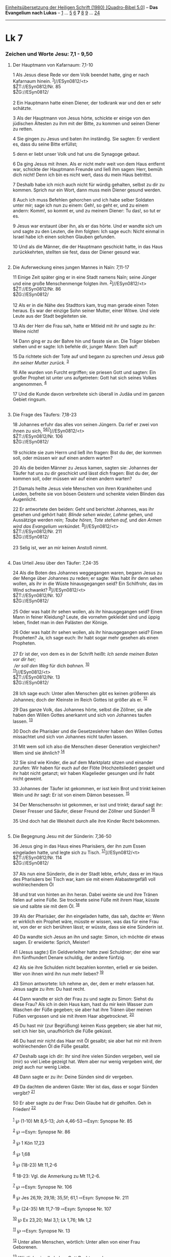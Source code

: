 :PROPERTIES:
:ID:       2f92307e-6498-4a23-8f60-c818330ac015
:END:
<<navbar>>
[[../index.html][Einheitsübersetzung der Heiligen Schrift (1980)
[Quadro-Bibel 5.0]]] -- *Das Evangelium nach Lukas* --
[[file:Lk_1.html][1]] ... [[file:Lk_5.html][5]] [[file:Lk_6.html][6]]
*7* [[file:Lk_8.html][8]] [[file:Lk_9.html][9]] ...
[[file:Lk_24.html][24]]

--------------

* Lk 7
  :PROPERTIES:
  :CUSTOM_ID: lk-7
  :END:

<<verses>>

<<v1>>
*** Zeichen und Worte Jesu: 7,1 - 9,50
    :PROPERTIES:
    :CUSTOM_ID: zeichen-und-worte-jesu-71---950
    :END:
**** Der Hauptmann von Kafarnaum: 7,1-10
     :PROPERTIES:
     :CUSTOM_ID: der-hauptmann-von-kafarnaum-71-10
     :END:
1 Als Jesus diese Rede vor dem Volk beendet hatte, ging er nach
Kafarnaum hinein. ^{[[#fn1][1]]}]//ESyn0812/<t>\\
$ŽT://ESyn0812/Nr. 85\\
$ŽG://ESyn0812/\\
\\

<<v2>>
2 Ein Hauptmann hatte einen Diener, der todkrank war und den er sehr
schätzte.

<<v3>>
3 Als der Hauptmann von Jesus hörte, schickte er einige von den
jüdischen Ältesten zu ihm mit der Bitte, zu kommen und seinen Diener zu
retten.

<<v4>>
4 Sie gingen zu Jesus und baten ihn inständig. Sie sagten: Er verdient
es, dass du seine Bitte erfüllst;

<<v5>>
5 denn er liebt unser Volk und hat uns die Synagoge gebaut.

<<v6>>
6 Da ging Jesus mit ihnen. Als er nicht mehr weit von dem Haus entfernt
war, schickte der Hauptmann Freunde und ließ ihm sagen: Herr, bemüh dich
nicht! Denn ich bin es nicht wert, dass du mein Haus betrittst.

<<v7>>
7 Deshalb habe ich mich auch nicht für würdig gehalten, selbst zu dir zu
kommen. Sprich nur ein Wort, dann muss mein Diener gesund werden.

<<v8>>
8 Auch ich muss Befehlen gehorchen und ich habe selber Soldaten unter
mir; sage ich nun zu einem: Geh!, so geht er, und zu einem andern:
Komm!, so kommt er, und zu meinem Diener: Tu das!, so tut er es.

<<v9>>
9 Jesus war erstaunt über ihn, als er das hörte. Und er wandte sich um
und sagte zu den Leuten, die ihm folgten: Ich sage euch: Nicht einmal in
Israel habe ich einen solchen Glauben gefunden.

<<v10>>
10 Und als die Männer, die der Hauptmann geschickt hatte, in das Haus
zurückkehrten, stellten sie fest, dass der Diener gesund war.\\
\\

<<v11>>
**** Die Auferweckung eines jungen Mannes in Naïn: 7,11-17
     :PROPERTIES:
     :CUSTOM_ID: die-auferweckung-eines-jungen-mannes-in-naïn-711-17
     :END:
11 Einige Zeit später ging er in eine Stadt namens Naïn; seine Jünger
und eine große Menschenmenge folgten ihm.
^{[[#fn2][2]]}]//ESyn0812/<t>\\
$ŽT://ESyn0812/Nr. 86\\
$ŽG://ESyn0812/\\
\\

<<v12>>
12 Als er in die Nähe des Stadttors kam, trug man gerade einen Toten
heraus. Es war der einzige Sohn seiner Mutter, einer Witwe. Und viele
Leute aus der Stadt begleiteten sie.

<<v13>>
13 Als der Herr die Frau sah, hatte er Mitleid mit ihr und sagte zu ihr:
Weine nicht!

<<v14>>
14 Dann ging er zu der Bahre hin und fasste sie an. Die Träger blieben
stehen und er sagte: Ich befehle dir, junger Mann: Steh auf!

<<v15>>
15 Da richtete sich der Tote auf und begann zu sprechen /und/ Jesus /gab
ihn seiner Mutter zurück./ ^{[[#fn3][3]]}

<<v16>>
16 Alle wurden von Furcht ergriffen; sie priesen Gott und sagten: Ein
großer Prophet ist unter uns aufgetreten: Gott hat sich seines Volkes
angenommen. ^{[[#fn4][4]]}

<<v17>>
17 Und die Kunde davon verbreitete sich überall in Judäa und im ganzen
Gebiet ringsum.\\
\\

<<v18>>
**** Die Frage des Täufers: 7,18-23
     :PROPERTIES:
     :CUSTOM_ID: die-frage-des-täufers-718-23
     :END:
18 Johannes erfuhr das alles von seinen Jüngern. Da rief er zwei von
ihnen zu sich, ^{[[#fn5][5]][[#fn6][6]][[#fn7][7]]}]//ESyn0812/<t>\\
$ŽT://ESyn0812/Nr. 106\\
$ŽG://ESyn0812/\\
\\

<<v19>>
19 schickte sie zum Herrn und ließ ihn fragen: Bist du der, der kommen
soll, oder müssen wir auf einen andern warten?

<<v20>>
20 Als die beiden Männer zu Jesus kamen, sagten sie: Johannes der Täufer
hat uns zu dir geschickt und lässt dich fragen: Bist du der, der kommen
soll, oder müssen wir auf einen andern warten?

<<v21>>
21 Damals heilte Jesus viele Menschen von ihren Krankheiten und Leiden,
befreite sie von bösen Geistern und schenkte vielen Blinden das
Augenlicht.

<<v22>>
22 Er antwortete den beiden: Geht und berichtet Johannes, was ihr
gesehen und gehört habt: /Blinde sehen wieder, Lahme/ gehen, und
Aussätzige werden rein; /Taube hören, Tote stehen auf,/ und /den Armen
wird das Evangelium verkündet./ ^{[[#fn8][8]]}]//ESyn0812/<t>\\
$ŽT://ESyn0812/Nr. 211\\
$ŽG://ESyn0812/\\
\\

<<v23>>
23 Selig ist, wer an mir keinen Anstoß nimmt.\\
\\

<<v24>>
**** Das Urteil Jesu über den Täufer: 7,24-35
     :PROPERTIES:
     :CUSTOM_ID: das-urteil-jesu-über-den-täufer-724-35
     :END:
24 Als die Boten des Johannes weggegangen waren, begann Jesus zu der
Menge über Johannes zu reden; er sagte: Was habt ihr denn sehen wollen,
als ihr in die Wüste hinausgegangen seid? Ein Schilfrohr, das im Wind
schwankt? ^{[[#fn9][9]]}]//ESyn0812/<t>\\
$ŽT://ESyn0812/Nr. 107\\
$ŽG://ESyn0812/\\
\\

<<v25>>
25 Oder was habt ihr sehen wollen, als ihr hinausgegangen seid? Einen
Mann in feiner Kleidung? Leute, die vornehm gekleidet sind und üppig
leben, findet man in den Palästen der Könige.

<<v26>>
26 Oder was habt ihr sehen wollen, als ihr hinausgegangen seid? Einen
Propheten? Ja, ich sage euch: Ihr habt sogar mehr gesehen als einen
Propheten.\\
\\

<<v27>>
27 Er ist der, von dem es in der Schrift heißt: /Ich sende meinen Boten
vor dir her;/ /\\
 /er soll den Weg/ für dich /bahnen./ ^{[[#fn10][10]]}\\
^{[[#fn11][11]]}]//ESyn0812/<t>\\
$ŽT://ESyn0812/Nr. 13\\
$ŽG://ESyn0812/\\
\\

<<v28>>
28 Ich sage euch: Unter allen Menschen gibt es keinen größeren als
Johannes; doch der Kleinste im Reich Gottes ist größer als er.
^{[[#fn12][12]]}

<<v29>>
29 Das ganze Volk, das Johannes hörte, selbst die Zöllner, sie alle
haben den Willen Gottes anerkannt und sich von Johannes taufen lassen.
^{[[#fn13][13]]}

<<v30>>
30 Doch die Pharisäer und die Gesetzeslehrer haben den Willen Gottes
missachtet und sich von Johannes nicht taufen lassen.

<<v31>>
31 Mit wem soll ich also die Menschen dieser Generation vergleichen? Wem
sind sie ähnlich? ^{[[#fn14][14]]}

<<v32>>
32 Sie sind wie Kinder, die auf dem Marktplatz sitzen und einander
zurufen: Wir haben für euch auf der Flöte (Hochzeitslieder) gespielt und
ihr habt nicht getanzt; wir haben Klagelieder gesungen und ihr habt
nicht geweint.

<<v33>>
33 Johannes der Täufer ist gekommen, er isst kein Brot und trinkt keinen
Wein und ihr sagt: Er ist von einem Dämon besessen. ^{[[#fn15][15]]}

<<v34>>
34 Der Menschensohn ist gekommen, er isst und trinkt; darauf sagt ihr:
Dieser Fresser und Säufer, dieser Freund der Zöllner und Sünder!
^{[[#fn16][16]]}

<<v35>>
35 Und doch hat die Weisheit durch alle ihre Kinder Recht bekommen.\\
\\

<<v36>>
**** Die Begegnung Jesu mit der Sünderin: 7,36-50
     :PROPERTIES:
     :CUSTOM_ID: die-begegnung-jesu-mit-der-sünderin-736-50
     :END:
36 Jesus ging in das Haus eines Pharisäers, der ihn zum Essen eingeladen
hatte, und legte sich zu Tisch. ^{[[#fn17][17]]}]//ESyn0812/<t>\\
$ŽT://ESyn0812/Nr. 114\\
$ŽG://ESyn0812/\\
\\

<<v37>>
37 Als nun eine Sünderin, die in der Stadt lebte, erfuhr, dass er im
Haus des Pharisäers bei Tisch war, kam sie mit einem Alabastergefäß voll
wohlriechendem Öl

<<v38>>
38 und trat von hinten an ihn heran. Dabei weinte sie und ihre Tränen
fielen auf seine Füße. Sie trocknete seine Füße mit ihrem Haar, küsste
sie und salbte sie mit dem Öl. ^{[[#fn18][18]]}

<<v39>>
39 Als der Pharisäer, der ihn eingeladen hatte, das sah, dachte er: Wenn
er wirklich ein Prophet wäre, müsste er wissen, was das für eine Frau
ist, von der er sich berühren lässt; er wüsste, dass sie eine Sünderin
ist.

<<v40>>
40 Da wandte sich Jesus an ihn und sagte: Simon, ich möchte dir etwas
sagen. Er erwiderte: Sprich, Meister!

<<v41>>
41 (Jesus sagte:) Ein Geldverleiher hatte zwei Schuldner; der eine war
ihm fünfhundert Denare schuldig, der andere fünfzig.

<<v42>>
42 Als sie ihre Schulden nicht bezahlen konnten, erließ er sie beiden.
Wer von ihnen wird ihn nun mehr lieben? ^{[[#fn19][19]]}

<<v43>>
43 Simon antwortete: Ich nehme an, der, dem er mehr erlassen hat. Jesus
sagte zu ihm: Du hast recht.

<<v44>>
44 Dann wandte er sich der Frau zu und sagte zu Simon: Siehst du diese
Frau? Als ich in dein Haus kam, hast du mir kein Wasser zum Waschen der
Füße gegeben; sie aber hat ihre Tränen über meinen Füßen vergossen und
sie mit ihrem Haar abgetrocknet. ^{[[#fn20][20]]}

<<v45>>
45 Du hast mir (zur Begrüßung) keinen Kuss gegeben; sie aber hat mir,
seit ich hier bin, unaufhörlich die Füße geküsst.

<<v46>>
46 Du hast mir nicht das Haar mit Öl gesalbt; sie aber hat mir mit ihrem
wohlriechenden Öl die Füße gesalbt.

<<v47>>
47 Deshalb sage ich dir: Ihr sind ihre vielen Sünden vergeben, weil sie
(mir) so viel Liebe gezeigt hat. Wem aber nur wenig vergeben wird, der
zeigt auch nur wenig Liebe.

<<v48>>
48 Dann sagte er zu ihr: Deine Sünden sind dir vergeben.

<<v49>>
49 Da dachten die anderen Gäste: Wer ist das, dass er sogar Sünden
vergibt? ^{[[#fn21][21]]}

<<v50>>
50 Er aber sagte zu der Frau: Dein Glaube hat dir geholfen. Geh in
Frieden! ^{[[#fn22][22]]}\\
\\

^{[[#fnm1][1]]} ℘ (1-10) Mt 8,5-13; Joh 4,46-53 ⇨Esyn: Synopse Nr. 85

^{[[#fnm2][2]]} ℘ ⇨Esyn: Synopse Nr. 86

^{[[#fnm3][3]]} ℘ 1 Kön 17,23

^{[[#fnm4][4]]} ℘ 1,68

^{[[#fnm5][5]]} ℘ (18-23) Mt 11,2-6

^{[[#fnm6][6]]} 18-23: Vgl. die Anmerkung zu Mt 11,2-6.

^{[[#fnm7][7]]} ℘ ⇨Esyn: Synopse Nr. 106

^{[[#fnm8][8]]} ℘ Jes 26,19; 29,18; 35,5f; 61,1 ⇨Esyn: Synopse Nr. 211

^{[[#fnm9][9]]} ℘ (24-35) Mt 11,7-19 ⇨Esyn: Synopse Nr. 107

^{[[#fnm10][10]]} ℘ Ex 23,20; Mal 3,1; Lk 1,76; Mk 1,2

^{[[#fnm11][11]]} ℘ ⇨Esyn: Synopse Nr. 13

^{[[#fnm12][12]]} Unter allen Menschen, wörtlich: Unter allen von einer
Frau Geborenen.

^{[[#fnm13][13]]} Wörtlich: sie alle haben Gott Recht gegeben.

^{[[#fnm14][14]]} 31-35: Vgl. die Anmerkung zu Mt 11,16-19.

^{[[#fnm15][15]]} ℘ 1,15

^{[[#fnm16][16]]} ℘ 5,30; 15,1f; 19,7; Mt 9,10f

^{[[#fnm17][17]]} ℘ (36-50) Mt 26,6-13; Mk 14,3-9; Joh 12,3-8 ⇨Esyn:
Synopse Nr. 114

^{[[#fnm18][18]]} 38f: Die Berührung durch Sünder machte unrein; vgl.
die Anmerkung zu Mk 7,1-8.

^{[[#fnm19][19]]} ℘ Mt 18,27

^{[[#fnm20][20]]} Wörtlich: hast du mir kein Wasser über die Füße
gegossen.

^{[[#fnm21][21]]} ℘ 5,21

^{[[#fnm22][22]]} ℘ 8,48; 18,42; Mt 9,22; Mk 5,34; 10,52
